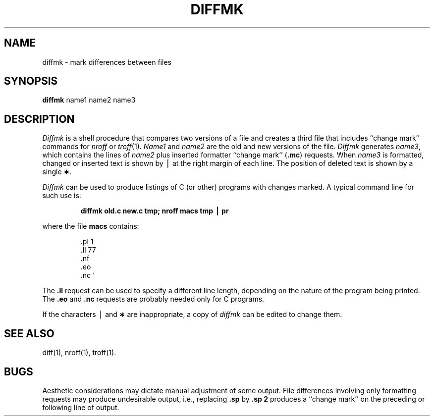 .if t .ds ' \h@.05m@\s+4\v@.333m@\'\v@-.333m@\s-4\h@.05m@
.if n .ds ' '
.if t .ds ` \h@.05m@\s+4\v@.333m@\`\v@-.333m@\s-4\h@.05m@
.if n .ds ` `
.TH DIFFMK 1
.SH NAME
diffmk \- mark differences between files
.SH SYNOPSIS
.B diffmk
name1 name2 name3
.SH DESCRIPTION
.I Diffmk\^
is a shell procedure that compares two versions of a file and creates a
third file that includes ``change mark'' commands for
.IR nroff
or
.IR troff (1).
.I Name1\^
and
.I name2\^
are the old and new versions of the file.
.I Diffmk\^
generates
.IR name3 ,
which contains the lines of
.I name2\^
plus inserted formatter ``change mark''
.RB ( .mc )
requests.
When
.I name3\^
is formatted,
changed or inserted text is shown by \(bv at the right
margin of each line.
The position of deleted text is shown by a single
.BR \(** .
.PP
.I Diffmk\^
can be used to produce listings of C (or other)
programs with changes marked.
A typical command line for such use is:
.PP
.RS
.B "diffmk \|old.c \|new.c \|tmp; \|nroff \|macs \|tmp \|\(bv \|pr"
.RE
.PP
where the file
.B macs
contains:
.RS
.PP
.nf
\&.pl \|1
\&.ll \|77
\&.nf
\&.eo
\&.nc \|\*`
.fi
.RE
.PP
The
.B \&.ll
request can be used to specify a different line length, depending on the
nature of the program being printed.
The
.B \&.eo
and
.B \&.nc
requests are probably needed only for C programs.
.PP
If the characters \(bv and
.B \(**
are inappropriate,
a copy of
.I diffmk\^
can be edited to change them.
.SH SEE ALSO
diff(1), nroff(1), troff(1).
.SH BUGS
Aesthetic considerations may dictate manual adjustment of some output.
File differences involving only formatting requests may produce undesirable
output,
i.e., replacing
.B \&.sp
by
.B \&.sp 2
produces a ``change mark'' on the preceding or following line of output.
.\"	@(#)diffmk.1	1.4	
